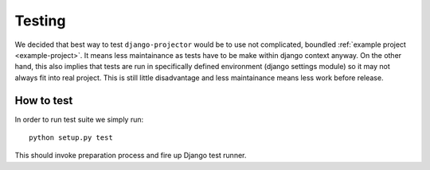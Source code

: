 .. _dev-testing:

Testing
=======

We decided that best way to test ``django-projector`` would be to use not
complicated, boundled :ref:`example project <example-project>`. It means less
maintainance as tests have to be make within django context anyway. On the
other hand, this also implies that tests are run in specifically defined
environment (django settings module) so it may not always fit into real
project. This is still little disadvantage and less maintainance means less
work before release.

.. _dev-testing-how-to:

How to test
~~~~~~~~~~~

In order to run test suite we simply run::

   python setup.py test

This should invoke preparation process and fire up Django test runner.

